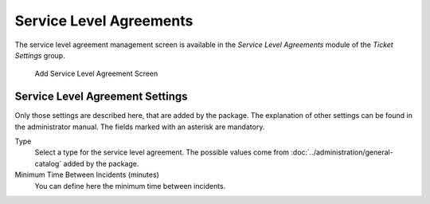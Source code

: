 Service Level Agreements
========================

The service level agreement management screen is available in the *Service Level Agreements* module of the *Ticket Settings* group.

.. figure:: images/sla-add.png
   :alt: Add Service Level Agreement Screen

   Add Service Level Agreement Screen


Service Level Agreement Settings
--------------------------------

Only those settings are described here, that are added by the package. The explanation of other settings can be found in the administrator manual. The fields marked with an asterisk are mandatory.

Type
   Select a type for the service level agreement. The possible values come from :doc:`../administration/general-catalog` added by the package.

Minimum Time Between Incidents (minutes)
   You can define here the minimum time between incidents.
